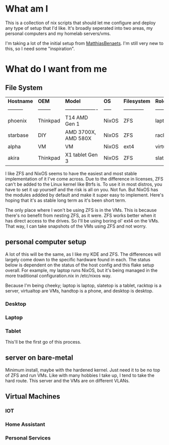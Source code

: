 * What am I
This is a collection of nix scripts that should let me configure and deploy any type of setup that I'd like. It's broadly seperated into two areas, my personal computers and my homelab servers/vms.

I'm taking a lot of the initial setup from [[https://github.com/MatthiasBenaets/nixos-config][MatthiasBenaets]]. I'm still very new to this, so I need some "inspiration".
* What do I want from me
** File System

| *Hostname* | *OEM*    | *Model*             | *OS*  | *Filesystem* | *Role*     | *Status* |
| ---------  | -------- | ------------------- | ----- | ------------ | ---------- | -------- |
| phoenix    | Thinkpad | T14 AMD Gen 1       | NixOS | ZFS          | laptop     | WIP      |
| starbase   | DIY      | AMD 3700X, AMD 580X | NixOS | ZFS          | racktop    | DONE     |
| alpha      | VM       | VM                  | NixOS | ext4         | virtualtop | TODO     |
| akira      | Thinkpad | X1 tablet Gen 3     | NixOS | ZFS          | slatetop   | TODO     |


I like ZFS and NixOS seems to have the easiest and most stable implementation of it I've come across. Due to the difference in licenses, ZFS can't be added to the Linux kernel like Btrfs is. To use it in most distros, you have to set it up yourself and the risk is all on you. Not fun. But NixOS has the modules addded by default and make it super easy to implement. Here's hoping that it's as stable long term as it's been short term.

The only place where I won't be using ZFS is in the VMs. This is because there's no benefit from nesting ZFS, as it were. ZFS works better when it has direct access to the drives. So I'll be using boring ol' ext4 on the VMs. That way, I can take snapshots of the VMs using ZFS and not worry.
** personal computer setup
A lot of this will be the same, as I like my KDE and ZFS. The differences will largely come down to the specific hardware found in each. The status below is dependent on the status of the host config and this flake setup overall. For example, my laptop runs NixOS, but it's being managed in the more traditional configuration.nix in /etc/nixos way.

Because I'm being cheeky; laptop is laptop, slatetop is a tablet, racktop is a server, virtualtop are VMs, handtop is a phone, and desktop is desktop.

*** Desktop

*** Laptop

*** Tablet
This'll be the first go of this process.

** server on bare-metal
Minimum install, maybe with the hardened kernel. Just need it to be no top of ZFS and run VMs. Like with many hobbies I take up, I tend to take the hard route. This server and the VMs are on different VLANs.

** Virtual Machines
*** IOT
*** Home Assistant
*** Personal Services
